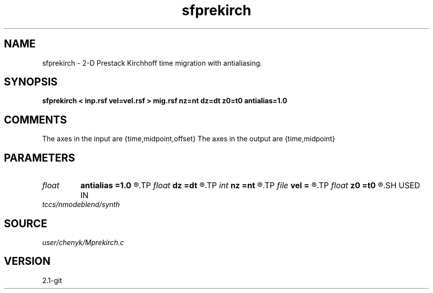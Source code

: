 .TH sfprekirch 1  "APRIL 2019" Madagascar "Madagascar Manuals"
.SH NAME
sfprekirch \- 2-D Prestack Kirchhoff time migration with antialiasing. 
.SH SYNOPSIS
.B sfprekirch < inp.rsf vel=vel.rsf > mig.rsf nz=nt dz=dt z0=t0 antialias=1.0
.SH COMMENTS
The axes in the input are {time,midpoint,offset}
The axes in the output are {time,midpoint}

.SH PARAMETERS
.PD 0
.TP
.I float  
.B antialias
.B =1.0
.R  	antialiasing
.TP
.I float  
.B dz
.B =dt
.R  
.TP
.I int    
.B nz
.B =nt
.R  
.TP
.I file   
.B vel
.B =
.R  	auxiliary input file name
.TP
.I float  
.B z0
.B =t0
.R  
.SH USED IN
.TP
.I tccs/nmodeblend/synth
.SH SOURCE
.I user/chenyk/Mprekirch.c
.SH VERSION
2.1-git

